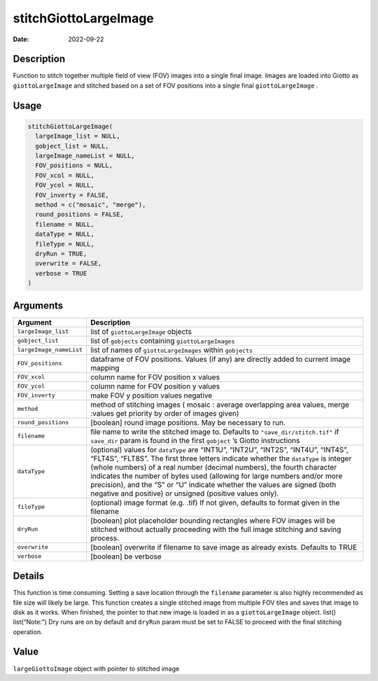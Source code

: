 ======================
stitchGiottoLargeImage
======================

:Date: 2022-09-22

Description
===========

Function to stitch together multiple field of view (FOV) images into a
single final image. Images are loaded into Giotto as
``giottoLargeImage`` and stitched based on a set of FOV positions into a
single final ``giottoLargeImage`` .

Usage
=====

.. code:: r

   stitchGiottoLargeImage(
     largeImage_list = NULL,
     gobject_list = NULL,
     largeImage_nameList = NULL,
     FOV_positions = NULL,
     FOV_xcol = NULL,
     FOV_ycol = NULL,
     FOV_inverty = FALSE,
     method = c("mosaic", "merge"),
     round_positions = FALSE,
     filename = NULL,
     dataType = NULL,
     fileType = NULL,
     dryRun = TRUE,
     overwrite = FALSE,
     verbose = TRUE
   )

Arguments
=========

+-------------------------------+--------------------------------------+
| Argument                      | Description                          |
+===============================+======================================+
| ``largeImage_list``           | list of ``giottoLargeImage`` objects |
+-------------------------------+--------------------------------------+
| ``gobject_list``              | list of ``gobjects`` containing      |
|                               | ``giottoLargeImages``                |
+-------------------------------+--------------------------------------+
| ``largeImage_nameList``       | list of names of                     |
|                               | ``giottoLargeImages`` within         |
|                               | ``gobjects``                         |
+-------------------------------+--------------------------------------+
| ``FOV_positions``             | dataframe of FOV positions. Values   |
|                               | (if any) are directly added to       |
|                               | current image mapping                |
+-------------------------------+--------------------------------------+
| ``FOV_xcol``                  | column name for FOV position x       |
|                               | values                               |
+-------------------------------+--------------------------------------+
| ``FOV_ycol``                  | column name for FOV position y       |
|                               | values                               |
+-------------------------------+--------------------------------------+
| ``FOV_inverty``               | make FOV y position values negative  |
+-------------------------------+--------------------------------------+
| ``method``                    | method of stitching images ( mosaic  |
|                               | : average overlapping area values,   |
|                               | merge :values get priority by order  |
|                               | of images given)                     |
+-------------------------------+--------------------------------------+
| ``round_positions``           | [boolean] round image positions. May |
|                               | be necessary to run.                 |
+-------------------------------+--------------------------------------+
| ``filename``                  | file name to write the stitched      |
|                               | image to. Defaults to                |
|                               | ``"save_dir/stitch.tif"`` if         |
|                               | ``save_dir`` param is found in the   |
|                               | first ``gobject`` ’s Giotto          |
|                               | instructions                         |
+-------------------------------+--------------------------------------+
| ``dataType``                  | (optional) values for ``dataType``   |
|                               | are “INT1U”, “INT2U”, “INT2S”,       |
|                               | “INT4U”, “INT4S”, “FLT4S”, “FLT8S”.  |
|                               | The first three letters indicate     |
|                               | whether the ``dataType`` is integer  |
|                               | (whole numbers) of a real number     |
|                               | (decimal numbers), the fourth        |
|                               | character indicates the number of    |
|                               | bytes used (allowing for large       |
|                               | numbers and/or more precision), and  |
|                               | the “S” or “U” indicate whether the  |
|                               | values are signed (both negative and |
|                               | positive) or unsigned (positive      |
|                               | values only).                        |
+-------------------------------+--------------------------------------+
| ``fileType``                  | (optional) image format (e.g. .tif)  |
|                               | If not given, defaults to format     |
|                               | given in the filename                |
+-------------------------------+--------------------------------------+
| ``dryRun``                    | [boolean] plot placeholder bounding  |
|                               | rectangles where FOV images will be  |
|                               | stitched without actually proceeding |
|                               | with the full image stitching and    |
|                               | saving process.                      |
+-------------------------------+--------------------------------------+
| ``overwrite``                 | [boolean] overwrite if filename to   |
|                               | save image as already exists.        |
|                               | Defaults to TRUE                     |
+-------------------------------+--------------------------------------+
| ``verbose``                   | [boolean] be verbose                 |
+-------------------------------+--------------------------------------+

Details
=======

This function is time consuming. Setting a save location through the
``filename`` parameter is also highly recommended as file size will
likely be large. This function creates a single stitched image from
multiple FOV tiles and saves that image to disk as it works. When
finished, the pointer to that new image is loaded in as a
``giottoLargeImage`` object. list() list(“Note:”) Dry runs are on by
default and ``dryRun`` param must be set to FALSE to proceed with the
final stitching operation.

Value
=====

``largeGiottoImage`` object with pointer to stitched image

